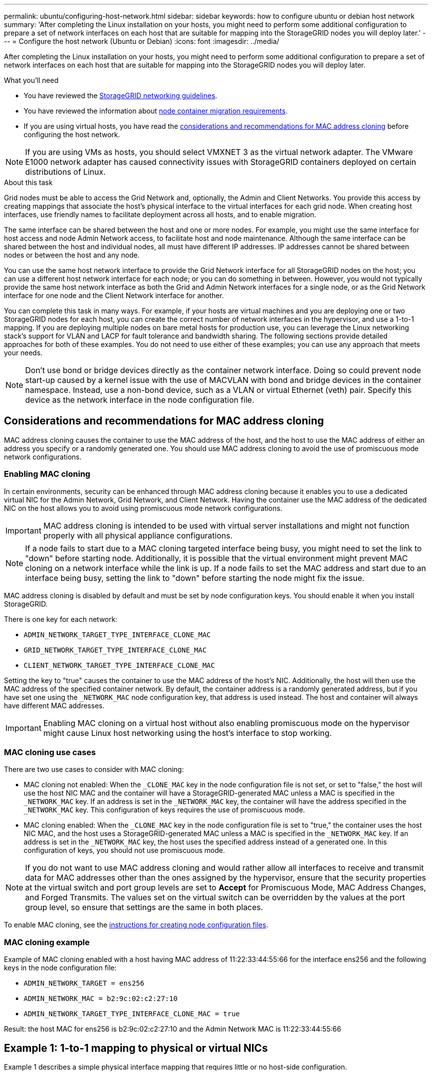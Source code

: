 ---
permalink: ubuntu/configuring-host-network.html
sidebar: sidebar
keywords: how to configure ubuntu or debian host network
summary: 'After completing the Linux installation on your hosts, you might need to perform some additional configuration to prepare a set of network interfaces on each host that are suitable for mapping into the StorageGRID nodes you will deploy later.'
---
= Configure the host network (Ubuntu or Debian)
:icons: font
:imagesdir: ../media/

[.lead]
After completing the Linux installation on your hosts, you might need to perform some additional configuration to prepare a set of network interfaces on each host that are suitable for mapping into the StorageGRID nodes you will deploy later.

.What you'll need

* You have reviewed the link:../network/index.html[StorageGRID networking guidelines].
* You have reviewed the information about link:node-container-migration-requirements.html[node container migration requirements].
* If you are using virtual hosts, you have read the <<mac_address_cloning_ubuntu,considerations and recommendations for MAC address cloning>> before configuring the host network.

NOTE: If you are using VMs as hosts, you should select VMXNET 3 as the virtual network adapter. The VMware E1000 network adapter has caused connectivity issues with StorageGRID containers deployed on certain distributions of Linux.

.About this task

Grid nodes must be able to access the Grid Network and, optionally, the Admin and Client Networks. You provide this access by creating mappings that associate the host's physical interface to the virtual interfaces for each grid node. When creating host interfaces, use friendly names to facilitate deployment across all hosts, and to enable migration.

The same interface can be shared between the host and one or more nodes. For example, you might use the same interface for host access and node Admin Network access, to facilitate host and node maintenance. Although the same interface can be shared between the host and individual nodes, all must have different IP addresses. IP addresses cannot be shared between nodes or between the host and any node.

You can use the same host network interface to provide the Grid Network interface for all StorageGRID nodes on the host; you can use a different host network interface for each node; or you can do something in between. However, you would not typically provide the same host network interface as both the Grid and Admin Network interfaces for a single node, or as the Grid Network interface for one node and the Client Network interface for another.

You can complete this task in many ways. For example, if your hosts are virtual machines and you are deploying one or two StorageGRID nodes for each host, you can create the correct number of network interfaces in the hypervisor, and use a 1-to-1 mapping. If you are deploying multiple nodes on bare metal hosts for production use, you can leverage the Linux networking stack's support for VLAN and LACP for fault tolerance and bandwidth sharing. The following sections provide detailed approaches for both of these examples. You do not need to use either of these examples; you can use any approach that meets your needs.

NOTE: Don't use bond or bridge devices directly as the container network interface. Doing so could prevent node start-up caused by a kernel issue with the use of MACVLAN with bond and bridge devices in the container namespace. Instead, use a non-bond device, such as a VLAN or virtual Ethernet (veth) pair. Specify this device as the network interface in the node configuration file.

.[[mac_address_cloning_ubuntu]]
== Considerations and recommendations for MAC address cloning

MAC address cloning causes the container to use the MAC address of the host, and the host to use the MAC address of either an address you specify or a randomly generated one. You should use MAC address cloning to avoid the use of promiscuous mode network configurations.

=== Enabling MAC cloning

In certain environments, security can be enhanced through MAC address cloning because it enables you to use a dedicated virtual NIC for the Admin Network, Grid Network, and Client Network. Having the container use the MAC address of the dedicated NIC on the host allows you to avoid using promiscuous mode network configurations.

IMPORTANT: MAC address cloning is intended to be used with virtual server installations and might not function properly with all physical appliance configurations.

NOTE: If a node fails to start due to a MAC cloning targeted interface being busy, you might need to set the link to "down" before starting node. Additionally, it is possible that the virtual environment might prevent MAC cloning on a network interface while the link is up. If a node fails to set the MAC address and start due to an interface being busy, setting the link to "down" before starting the node might fix the issue.

MAC address cloning is disabled by default and must be set by node configuration keys. You should enable it when you install StorageGRID.

There is one key for each network:

* `ADMIN_NETWORK_TARGET_TYPE_INTERFACE_CLONE_MAC`
* `GRID_NETWORK_TARGET_TYPE_INTERFACE_CLONE_MAC`
* `CLIENT_NETWORK_TARGET_TYPE_INTERFACE_CLONE_MAC`

Setting the key to "true" causes the container to use the MAC address of the host's NIC. Additionally, the host will then use the MAC address of the specified container network. By default, the container address is a randomly generated address, but if you have set one using the `_NETWORK_MAC` node configuration key, that address is used instead. The host and container will always have different MAC addresses.

IMPORTANT: Enabling MAC cloning on a virtual host without also enabling promiscuous mode on the hypervisor might cause Linux host networking using the host's interface to stop working.

=== MAC cloning use cases

There are two use cases to consider with MAC cloning:

* MAC cloning not enabled: When the `_CLONE_MAC` key in the node configuration file is not set, or set to "false," the host will use the host NIC MAC and the container will have a StorageGRID-generated MAC unless a MAC is specified in the `_NETWORK_MAC` key. If an address is set in the `_NETWORK_MAC` key, the container will have the address specified in the `_NETWORK_MAC` key. This configuration of keys requires the use of promiscuous mode.
* MAC cloning enabled: When the `_CLONE_MAC` key in the node configuration file is set to "true," the container uses the host NIC MAC, and the host uses a StorageGRID-generated MAC unless a MAC is specified in the `_NETWORK_MAC` key. If an address is set in the `_NETWORK_MAC` key, the host uses the specified address instead of a generated one. In this configuration of keys, you should not use promiscuous mode.

NOTE: If you do not want to use MAC address cloning and would rather allow all interfaces to receive and transmit data for MAC addresses other than the ones assigned by the hypervisor, ensure that the security properties at the virtual switch and port group levels are set to *Accept* for Promiscuous Mode, MAC Address Changes, and Forged Transmits. The values set on the virtual switch can be overridden by the values at the port group level, so ensure that settings are the same in both places.

To enable MAC cloning, see the link:creating-node-configuration-files.html[instructions for creating node configuration files].

=== MAC cloning example

Example of MAC cloning enabled with a host having MAC address of 11:22:33:44:55:66 for the interface ens256 and the following keys in the node configuration file:

* `ADMIN_NETWORK_TARGET = ens256`
* `ADMIN_NETWORK_MAC = b2:9c:02:c2:27:10`
* `ADMIN_NETWORK_TARGET_TYPE_INTERFACE_CLONE_MAC = true`

Result: the host MAC for ens256 is b2:9c:02:c2:27:10 and the Admin Network MAC is 11:22:33:44:55:66

== Example 1: 1-to-1 mapping to physical or virtual NICs

Example 1 describes a simple physical interface mapping that requires little or no host-side configuration.

image::../media/rhel_install_vlan_diag_1.gif[VLAN diagram]

The Linux operating system creates the ensXYZ interfaces automatically during installation or boot, or when the interfaces are hot-added. No configuration is required other than ensuring that the interfaces are set to come up automatically after boot. You do have to determine which ensXYZ corresponds to which StorageGRID network (Grid, Admin, or Client) so you can provide the correct mappings later in the configuration process.

Note that the figure show multiple StorageGRID nodes; however, you would normally use this configuration for single-node VMs.

If Switch 1 is a physical switch, you should configure the ports connected to interfaces 10G~1~ through 10G~3~ for access mode, and place them on the appropriate VLANs.

== Example 2: LACP bond carrying VLANs

Example 2 assumes you are familiar with bonding network interfaces and with creating VLAN interfaces on the Linux distribution you are using.

.About this task

Example 2 describes a generic, flexible, VLAN-based scheme that facilitates the sharing of all available network bandwidth across all nodes on a single host. This example is particularly applicable to bare metal hosts.

To understand this example, suppose you have three separate subnets for the Grid, Admin, and Client Networks at each data center. The subnets are on separate VLANs (1001, 1002, and 1003) and are presented to the host on a LACP-bonded trunk port (bond0). You would configure three VLAN interfaces on the bond: bond0.1001, bond0.1002, and bond0.1003.

If you require separate VLANs and subnets for node networks on the same host, you can add VLAN interfaces on the bond and map them into the host (shown as bond0.1004 in the illustration).

image::../media/rhel_install_vlan_diag_2.gif[This image is explained by the surrounding text.]

.Steps

. Aggregate all physical network interfaces that will be used for StorageGRID network connectivity into a single LACP bond.
+
Use the same name for the bond on every host, for example, bond0.

. Create VLAN interfaces that use this bond as their associated "`physical device,`" using the standard VLAN interface naming convention `physdev-name.VLAN ID`.
+
Note that steps 1 and 2 require appropriate configuration on the edge switches terminating the other ends of the network links. The edge switch ports must also be aggregated into a LACP port channel, configured as a trunk, and allowed to pass all required VLANs.
+
Sample interface configuration files for this per-host networking configuration scheme are provided.

.Related information

link:example-etc-network-interfaces.html[Example /etc/network/interfaces]